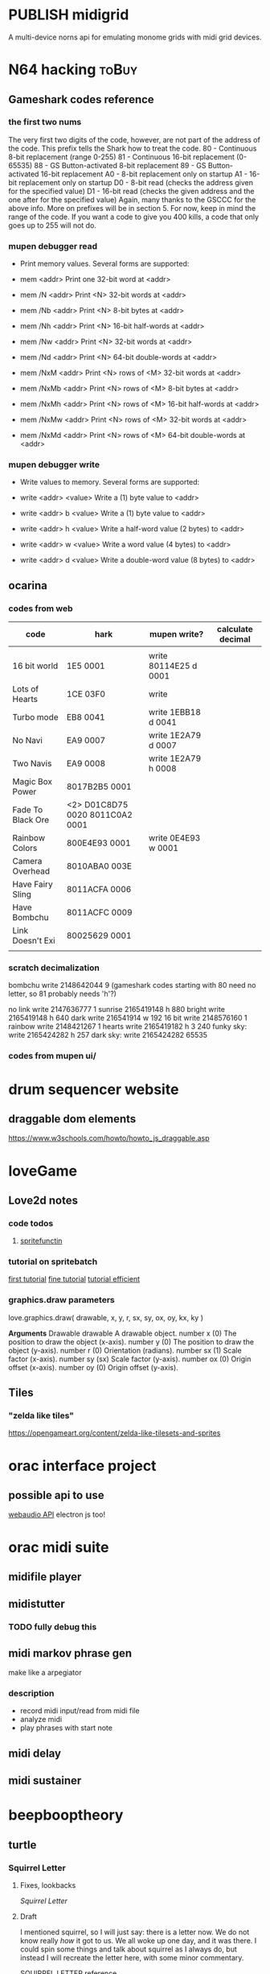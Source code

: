 #+ORGA_PUBLISH_KEYWORD: PUBLISHED
#+TODO: DRAFT | PUBLISH
#+TODO: TODO | DONE
#+CATEGORY: posts

* PUBLISH midigrid 
  CLOSED: [2020-01-26 Sun 23:42]
A multi-device norns api for emulating monome grids with midi grid devices.


* N64 hacking                                                         :toBuy:
** Gameshark codes reference
*** the first two nums
The very first two digits of the code, however, are not part of the address
of the code. This prefix tells the Shark how to treat the code.
     80 - Continuous 8-bit replacement (range 0-255)
     81 - Continuous 16-bit replacement (0-65535)
     88 - GS Button-activated 8-bit replacement
     89 - GS Button-activated 16-bit replacement
     A0 - 8-bit replacement only on startup
     A1 - 16-bit replacement only on startup
     D0 - 8-bit read (checks the address given for the specified value)
     D1 - 16-bit read (checks the given address and the one after for the
specified value)
Again, many thanks to the GSCCC for the above info. More on prefixes will be
in section 5. For now, keep in mind the range of the code. If you want a
code to give you 400 kills, a code that only goes up to 255 will not do.
*** mupen debugger read
  - Print memory values. Several forms are supported:
  
  - mem <addr>        Print one 32-bit word at <addr>
  
  - mem /N <addr>     Print <N> 32-bit words at <addr> 
  - mem /Nb <addr>    Print <N> 8-bit bytes at <addr>
  - mem /Nh <addr>    Print <N> 16-bit half-words at <addr>
  - mem /Nw <addr>    Print <N> 32-bit words at <addr>
  - mem /Nd <addr>    Print <N> 64-bit double-words at <addr>

  - mem /NxM <addr>   Print <N> rows of <M> 32-bit words at <addr>
  - mem /NxMb <addr>  Print <N> rows of <M> 8-bit bytes at <addr>
  - mem /NxMh <addr>  Print <N> rows of <M> 16-bit half-words at <addr>
  - mem /NxMw <addr>  Print <N> rows of <M> 32-bit words at <addr>
  - mem /NxMd <addr>  Print <N> rows of <M> 64-bit double-words at <addr>
*** mupen debugger write
  - Write values to memory. Several forms are supported:

  - write <addr> <value>    Write a (1) byte value to <addr>

  - write <addr> b <value>  Write a (1) byte value to <addr>
  - write <addr> h <value>  Write a half-word value (2 bytes) to <addr>
  - write <addr> w <value>  Write a word value (4 bytes) to <addr>
  - write <addr> d <value>  Write a double-word value (8 bytes) to <addr>
** ocarina
*** codes from web
| code              | hark                            | mupen write?          | calculate decimal |
|-------------------+---------------------------------+-----------------------+-------------------|
|                   |                                 |                       |                   |
| 16 bit world      | 1E5 0001                        | write 80114E25 d 0001 |                   |
| Lots of Hearts    | 1CE 03F0                        | write                 |                   |
| Turbo mode        | EB8 0041                        | write 1EBB18 d 0041   |                   |
| No Navi           | EA9 0007                        | write 1E2A79 d 0007   |                   |
| Two Navis         | EA9 0008                        | write 1E2A79 h 0008   |                   |
| Magic Box Power   | 8017B2B5 0001                   |                       |                   |
| Fade To Black Ore | <2> D01C8D75 0020 8011C0A2 0001 |                       |                   |
| Rainbow Colors    | 800E4E93 0001                   | write 0E4E93 w 0001   |                   |
| Camera Overhead   | 8010ABA0 003E                   |                       |                   |
| Have Fairy Sling  | 8011ACFA 0006                   |                       |                   |
| Have Bombchu      | 8011ACFC 0009                   |                       |                   |
| Link Doesn't Exi  | 80025629 0001                   |                       |                   |
|                   |                                 |                       |                   |

*** scratch decimalization
bombchu write 2148642044 9 (gameshark codes starting with 80 need no
letter, so 81 probably needs 'h'?)

no link write 2147636777 1
sunrise 2165419148 h 880
bright write 2165419148 h 640
dark  write 216541914 w 192
16 bit write 2148576160 1
rainbow write 2148421267 1 
hearts write 2165419182 h 3 240 
funky sky:
   write 2165424282 h 257
dark sky:
   write 2165424282 65535

*** codes from mupen ui/
* drum sequencer website
** draggable dom elements
https://www.w3schools.com/howto/howto_js_draggable.asp
* loveGame
** Love2d notes
*** code todos
**** [[file:~/Downloads/projects/gameMaking/firstGame/main.lua::--%20TODO:%20need%20to%20standerdize%20the%20sprite%20tilesets%20as%20the%20george%20kind,%20then%20make%20this%20less%20abstract][spritefunctin]]
*** tutorial on spritebatch
[[https://love2d.org/wiki/Tutorial:Tile-based_Scrolling][first tutorial]]
[[https://love2d.org/wiki/Tutorial:Fine_Tile-based_Scrolling][fine tutorial]]
[[https://love2d.org/wiki/Tutorial:Efficient_Tile-based_Scrolling][tutorial efficient]]
*** graphics.draw parameters
love.graphics.draw( drawable, x, y, r, sx, sy, ox, oy, kx, ky )

        *Arguments*
	Drawable drawable
	A drawable object.
	number x (0)
	The position to draw the object (x-axis).
	number y (0)
	The position to draw the object (y-axis).
	number r (0)
	Orientation (radians).
	number sx (1)
	Scale factor (x-axis).
	number sy (sx)
	Scale factor (y-axis).
	number ox (0)
	Origin offset (x-axis).
	number oy (0)
	Origin offset (y-axis).


** Tiles
*** "zelda like tiles"
https://opengameart.org/content/zelda-like-tilesets-and-sprites
* orac interface project
** possible api to use
[[https://github.com/cwilso/WebAudio][webaudio API]]
electron js too!
* orac midi suite
** midifile player
** midistutter
*** TODO fully debug this
** midi markov phrase gen
make like a arpegiator
*** description
- record midi input/read from midi file
- analyze midi
- play phrases with start note
** midi delay
** midi sustainer
* beepbooptheory
** turtle
*** Squirrel Letter                                                   
**** Fixes, lookbacks 
    [[*Squirrel Letter][Squirrel Letter]] 
**** Draft 
   I mentioned squirrel, so I will just say: there is a letter now.  We do not know really /how/ it got to us.  We all woke up one day, and it was there.  I could spin some things and talk about squirrel as I always do, but instead I will recreate the letter here, with some minor commentary.

 SQUIRREL LETTER[[http://classics.mit.edu/Plato/seventh_letter.html][    reference]] 

   You write to me that I must consider your views the same as those of mine.  And you urge me to aid your cause so far as I can in word and deed.  My answer is that, if you have the same opinion and desire as I once had when among you, I consent to aid your cause; but if not, I shall think more than once about it.  Now what my purpose and desire was, back in the days you implicitly reference when you invoke your request for me, was not a simple program. When I made my first visit to those outer fuzzes, being then about 30 years old, you are now the same age as I was then.  The opinion I had then, the one which I retain today, that we should be free from mike, burned in me, and seemed to burn in the world around me.  So the enthusiasm you show in your letter is of no surprise to me, that these walls would make you and others adopt that same opinion.  But it is well worth while that you should all, old as well as young, hear the way in which this opinion was formed, and I will attempt to give you an account of it from the beginning.  For the present is a suitable opportunity.      

 (/no one wrote to squirrel, their reference to some letter is mysterious, but I suspect that, if there had not been a letter from us, squirrel would have made one.  I wont push it, but this contrivance is a common one for our friend, and I suspect if pressed squirrel would simply ask why we always insist to question the prompt and not his ideas/)FXM

 In my youth I went through the same experience as many other furrballs.  I fancied that if, early in life, I became my own master, I should at once embark on a political career.  And I found myself confronted with the following occurrences in the public affairs among our kind.  Our existing files and tools being generally condemned, a revolution took place, and fifty-one emoji animals came to the front as rulers of the revolutionary government. Some of these were relatives and acquaintances of mine (and yours I'm sure, and perhaps even right at this moment they read this with you). 

 (/we indeed all read this together, but we were not sure who squirrel refers to here; there is of course those events that transpired before squirrel first found the stump and began to speak all the things that are already legends to our young. Many have called this a kind of 'spill' or 'flow', but never have I heard squirrel or any call such a thing a 'revolution'.  It was a simple kind of thing, born from some moment in mike we can only speculate (and I do), and it coincided precisely with out present shared knowledge, whatever we do with it in our divergences./

 /but really this language is only troubling for what will be said later/ )

FXM And seeing, as I did, that in quite a short time they made the former government seem by comparison something precious as gold-for among other things they tried to send a friend of mine, the aged Socrates, whom I should scar

As I observed these incidents and the men engaged in public affairs, the laws too and the customs, the more closely I examined them and the farther I advanced in life, the more difficult it seemed to me to handle public affairs aright.  For it was not possible to be active in politics without friends and trustworthy supporters; and to find these ready to my hand was not an easy matter, since public affairs at our spot were not carried on in accordance with the manners and practices of our fathers; nor was there any ready method by which I could make new friends. The laws too, written and unwritten, were being altered for the worse, and the evil was growing with startling rapidity.    
*** TAOCP
**** vol 1
***** 1.1
****** turtle
 #+BEGIN_QUOTE
 (A procedure that has all the characteristics of an algorithm except that it possibly lacks finiteness may be called a /computational method/.  Euclid originally presented not only an algorithm for the greatest common divisor of numbers, but also a very similar geometrical construction for the "greatest common measure" of the lengths of two line segments; this is a computational method that does not terminate if the given lengths are incommensurable.  Another example of a nonterminating computational method is a /reactive process/, which continually interacts with its environment.) (5)
 #+END_QUOTE

 This rather suggestive aside occurs as Knuth gives us the "five important features" of algorithms: the first is /finiteness/, and, in its absence,  it already gives us this thread out.

 Indeed, what is it that we fight so much?  What is it that keeps our young ones awake in the trees every night?  That barges and bucks through my head in the odd hours after collecting but before dinner?  Is it this alien, "important" feature?  Finiteness?

 Fine night, nestled in my crib.

 -----

 I know, I know.  It's been a long time, and I am too quick now.  Insufficiency, lack of legs, masking as quick confidence.  I have yet to learn to hate Knuth, and to waste my shots so early disadvantages me.  

  Is this not another lesson from squirrel?  (who has sent a letter, I have meant to say somethings to that).  That is, is the lesson learned one of an irreducible necessity of /two things:/ content and love.  If squirrel excelled in love, he squandered in content.  /content/, that flattened list of possible applications, of allowed executions and exceptions. Yes, such a strength as purview is meaningless when you can only hold on to one thing at a time (with whatever kind of furry hands you have).  The fastest way to apply love, is to know all you options at every step.  Knuth (and the mike-science of mathematics in general), in this, is a couple steps ahead, but not much.  I am getting ahead of myself, but this is what I have to say: 

 But /still/: 
 #+BEGIN_QUOTE
 We should remark that the finiteness restriction is not really strong enough for practical use.  A useful algorithm should require not only a finite number of steps, but a /very/ finite number, a reasonable number... (6)
 #+END_QUOTE  

 What he goes on to say is that the restriction on finiteness really amounts to the possibility of (mike) knowledge.  Surely there is an algorithm that outputs the determinism of a perfect chess game, and yet, "it is a safe bet that we will never in our lifetimes know the answer" (6).

 This line, of course, renders justification for the /aesthetic/ in Knuth's work.  It is said in passing, and we are further given something like a definition a little later on.  But...      
 
------
****** Mike notes
Set theory definition at end, to go back to.  
****** Exercises
 (answers begin 480)
******* 1 
 (a,b,c,d) to (b,c,d,a) by replacement notation
***** 1.2
****** 1.2.1
******* Turtle commentary
 #+BEGIN_QUOTE
 Mathematical induction is quite different from induction in the sense just explained.  It is not just guesswork, but conclusive proof of a statement; indeed, it is a proof of infinitely many statements, one for each /n/.  It has been called "induction" only because one must first decide somehow /what/ is to be proved, /before/ one can apply the technique of mathematical induction.  Henceforth in this book we shall use the word induction only when we wish to imply proof by mathematical induction.   
 #+END_QUOTE

#+BEGIN_QUOTE
Using this general method, the problem of proving that a given algorithm is valid evidently consists mostly of inventing the right assertions to put in the flow chart.  Once this inductive leap has been made, it is pretty much routine to carry out the proofs that each assertion leading into a box logically implies each assertion leading out." (16)
#+END_QUOTE

#+START_QUOTE
An alert reader will have noticed a gaping hole in our last proof of Algorithm E however.  We never showed that the algorithm terminates; all we have proved is that /if/ it terminates, it gives the right answer! (16)
#+END_QUOTE
And a little after this... "the proof of termination..." (17)

******* Mike notes
- On 15, "we can envision a general method applicable to proving the validity of /any/ algorithm..."
  + Looking at the flow chart above..
    - "/if any one of the assertions on
- /It's (often) about saying that the truth of P(n) implies the truth of P(n+1)/ (13)
- Logarithm: log b (x)=y if b^y =x
****** 1.2.2
******* Mike notes
- (28) algebraic operations on sums, important
****** 1.2.5 
* fates shopping list                                                 :toBuy:
  - [ ] isopropyl alcoho
  - [X] spacers  
  - [X] screws  
  - [ ] 3d print case
  - [X] clippers
  - [ ] usb c cable
  - [X] solder wick
  - [ ] flux
* norns cheapskate library   
** notes
*** TODO add cols and rows function 
** scripts
*** step
*** strum
*** reverse engineering mlr for apc mini
**** code notes
***** variable initializing
***** function update_tempo
**** ideas
***** the nav bar is remapped thusly:
****** the three modes are haux 1,2,3
****** the four patterns are haux 4,5,6,7
****** q is haux 8
****** alt is shift
***** rec / speed mode
****** play is vaux[track]
****** rec is track[1]
****** focus track[2] and [3
****** just get rid of the speed stuff, can use interface for that
***** simplest:  change nave bar to haux, then remap anything x>8 to the lower row, and spread out the rows
      if y == 1 then haux
      if x > 8 then x-8, y+1
      if y = 2, y = 1
      if y = 3, y = 3
      if y = 4, y = 5
      if y = 5, y = 7
*** earthsea for apc mini
**** this is pretty much ready to go, use the earthsea from the ash library
     its glitchy and not sure why
*** vials for apc mini
**** I think this can be implemented as just split view toggle
     if view2 then {new mapping}
*** meadowphysics, this is one to look at
**** basic mode is simple, just subtract by half
**** Reset, Output, and Speeds
     this just needs a speed interface...
     if (config)
**** if rules then choose with encoder 
*** strides
    this one should be easy too, the second half of the grid is just pulled up from an alt key
*** shfts
    a toggle button for the two views
*** cranes
    this is split in two, but horizontally, so going to need to be a little more sophisticated in the mapping
*** ekombi
    just make it half as precise
*** takt
    maybe just a two pager?
*** foulplay
    only 64 ready to go!
*** zellen
    good to go with rows and cols, and adjusting led values
*** isoseq
    just the max pattern length needs to change
* Norns Midifile library
 <2019-11-20 Wed 22:58> 
  At the time of writing, the api functions roughly as follows.  
* lyrics  
** mountain house
   this song their not gonna member it tomorow
   its going down with all those other 
* the making of americans parsing
**  passages
*** 179
    Some time then there will be every kind of history of every one who ever can or is or was or will be living.  Some time then there will be a history of every one from their beginning to their ending.  Sometime then there will be a history of all of them, of every kind of them, of every one, of every bit of living they ever have in them, of them when there is never more than a beginning to them, of every kind of them, of every one when there is very little beginning and then there is an ending, there will then sometime be a history of every one there will be a history of everything that ever was or is or will be them, of everything that was or is or will be all of any one or all of all of them.  Sometime then there will be a history of every one, of everything or anything that is all them or any part of them and sometime then there will be a history of how anything or everything comes out from every one, comes out from every one or any one from the beginning to the ending being in them.  Sometime then there must be a history of every one who ever was or is or will be living.  
* PUBLISH 30 birthday songs
  CLOSED: [2020-01-27 Mon 00:03]
** songs
 |  N |                  |
 |----+------------------|
 |  1 | first song       |
 |  2 | rain song        |
 |  3 | piraeus          |
 |  4 | i see            |
 |  5 | i go up          |
 |  6 | nanami           |
 |  7 | e jam song       |
 |  8 | improv song      |
 |  9 | quick e jam song |
 | 10 | spidersong       |
 | 11 | eno song         |
 | 12 | dishwashing      |
 | 13 | manatee          |
 | 14 | daphne           |
 | 15 | pearl            |
 | 16 | larndz           |
 | 17 | ygritte          |
 | 18 | small things     |
 | 19 | jazz song        |
 | 20 | d transpose song |
 | 21 | e dissonant song |
 | 22 | a fast song      |
 | 23 | speak memory     |
 | 24 | bird song        |
 | 25 | vulpix           |
 | 26 | steven           |
 | 27 | dead deer        |
 | 28 | repititions      |
 | 29 | coal house song  |
 | 30 | philadelphia #1  |
 #+tblfm: $1=@#-1
** writing. 
Hi everyone!  So, its my birthday (yes, yes, thank you, thank you), and its my 30th, and out of some indistinct vanity  
